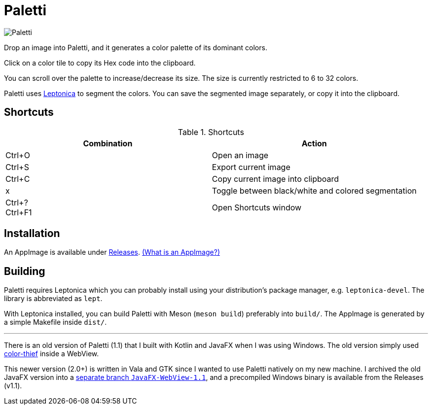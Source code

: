 = Paletti

image::Paletti.png[]

Drop an image into Paletti, and it generates a color palette of its dominant colors.

Click on a color tile to copy its Hex code into the clipboard.

You can scroll over the palette to increase/decrease its size.
The size is currently restricted to 6 to 32 colors.

Paletti uses http://leptonica.org/[Leptonica] to segment the colors.
You can save the segmented image separately, or copy it into the clipboard.

== Shortcuts

.Shortcuts
|===
|Combination |Action

|Ctrl+O
|Open an image

|Ctrl+S
|Export current image

|Ctrl+C
|Copy current image into clipboard

|x
|Toggle between black/white and colored segmentation

|Ctrl+? +
Ctrl+F1|Open Shortcuts window
|===

== Installation

An AppImage is available under https://github.com/Eroica/Paletti/releases[Releases]. https://docs.appimage.org/user-guide/faq.html[(What is an AppImage?)]

== Building

Paletti requires Leptonica which you can probably install using your distribution's package manager, e.g. `leptonica-devel`. The library is abbreviated as `lept`.

With Leptonica installed, you can build Paletti with Meson (`meson build`) preferably into `build/`. The AppImage is generated by a simple Makefile inside `dist/`.

'''

There is an old version of Paletti (1.1) that I built with Kotlin and JavaFX when I was using Windows.
The old version simply used https://lokeshdhakar.com/projects/color-thief/[color-thief] inside a WebView.

This newer version (2.0+) is written in Vala and GTK since I wanted to use Paletti natively on my new machine.
I archived the old JavaFX version into a https://github.com/Eroica/Paletti/tree/JavaFX-WebView-1.1[separate branch `JavaFX-WebView-1.1`], and a precompiled Windows binary is available from the Releases (v1.1).
